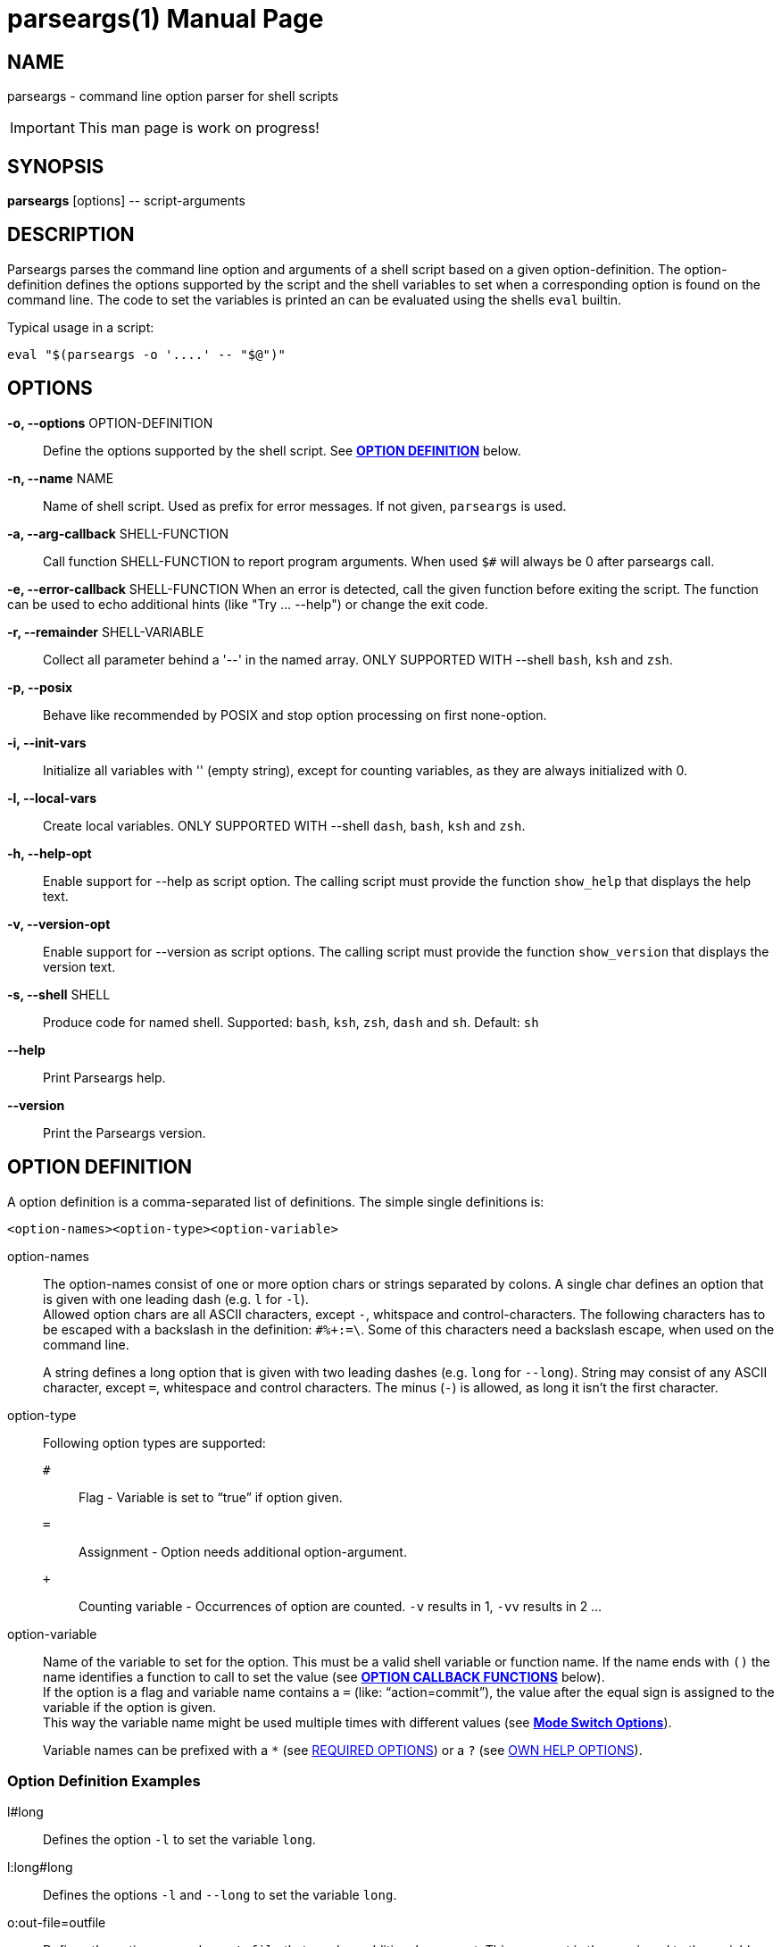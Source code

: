 = parseargs(1)
:doctype: manpage
:mansource:  parseargs {manversion}
:manmanual:  Parseargs Manual
:manversion: {pa_version}
:manpurpose: command line option parser for shell scripts

== NAME
parseargs - command line option parser for shell scripts

IMPORTANT: This man page is work on progress!


== SYNOPSIS
*parseargs* [options] \-- script-arguments


== DESCRIPTION
Parseargs parses the command line option and arguments of a shell script based on a given option-definition.
The option-definition defines the options supported by the script and the shell variables to set when a corresponding option is found on the command line.
The code to set the variables is printed an can be evaluated using the shells `eval` builtin.

Typical usage in a script:

    eval "$(parseargs -o '....' -- "$@")"

== OPTIONS

*-o, --options* OPTION-DEFINITION::
Define the options supported by the shell script.
See <<OD,*OPTION DEFINITION*>> below.

*-n, --name* NAME::
Name of shell script.
Used as prefix for error messages.
If not given, `parseargs` is used.

*-a, --arg-callback* SHELL-FUNCTION::
Call function SHELL-FUNCTION to report program arguments.
When used `$#` will always be 0 after parseargs call.

*-e, --error-callback* SHELL-FUNCTION
When an error is detected, call the given function before exiting the script.
The function can be used to echo additional hints (like "Try ... --help") or change the exit code.

*-r, --remainder* SHELL-VARIABLE::
Collect all parameter behind a '--' in the named array.
ONLY SUPPORTED WITH --shell `bash`, `ksh` and `zsh`.

*-p, --posix*::
Behave like recommended by POSIX and stop option processing on first none-option.

*-i, --init-vars*::
Initialize all variables with '' (empty string), except for counting variables, as they are always initialized with 0.

*-l, --local-vars*::
Create local variables.
ONLY SUPPORTED WITH --shell `dash`, `bash`, `ksh` and `zsh`.

*-h, --help-opt*::
Enable support for --help as script option.
The calling script must provide the function `show_help` that displays the help text.

*-v, --version-opt*::
Enable support for --version as script options.
The calling script must provide the function `show_version` that displays the version text.

*-s, --shell* SHELL::
Produce code for named shell. Supported: `bash`, `ksh`, `zsh`, `dash` and `sh`.
Default: `sh`

*--help*::
Print Parseargs help.

*--version*::
Print the Parseargs version.


[[OD]]
== OPTION DEFINITION

A option definition is a comma-separated list of definitions.
The simple single definitions is:

    <option-names><option-type><option-variable>

option-names::
The option-names consist of one or more option chars or strings separated by colons.
A single char defines an option that is given with one leading dash (e.g. `l` for `-l`). +
Allowed option chars are all ASCII characters, except `-`, whitspace and control-characters.
The following characters has to be escaped with a backslash in the definition: `#%+:=\`.
Some of this characters need a backslash escape, when used on the command line.
+
A string defines a long option that is given with two leading dashes (e.g. `long` for `--long`).
String may consist of any ASCII character, except `=`, whitespace and control characters.
The minus (`-`) is allowed, as long it isn't the first character.

option-type::
Following option types are supported:

`#`:::
Flag - Variable is set to "`true`" if option given.
`=`:::
Assignment - Option needs additional option-argument.
`+`:::
Counting variable - Occurrences of option are counted. `-v` results in 1, `-vv` results in 2 ...

option-variable::
Name of the variable to set for the option. This must be a valid shell variable or function name.
If the name ends with `()` the name identifies a function to call to set the value (see <<OCB, *OPTION CALLBACK FUNCTIONS*>> below). +
If the option is a flag and variable name contains a `=` (like: "`action=commit`"), the value after the equal sign is assigned to the variable if the option is given. +
This way the variable name might be used multiple times with different values (see <<MSO, *Mode Switch Options*>>).
+
Variable names can be prefixed with a `*` (see <<RQ, REQUIRED OPTIONS>>) or a `?` (see <<HP, OWN HELP OPTIONS>>).

=== Option Definition Examples

l#long::
Defines the option `-l` to set the variable `long`.

l:long#long::
Defines the options `-l` and `--long` to set the variable `long`.

o:out-file=outfile::
Defines the options `-o` and `--out-file` that need an additional argument.
This argument is then assigned to the variable `outfile`.

c#mode=copy,m#mode=move::
Defines the options `-c` and `-m`.
With `-c` the variable `mode` gets the value "copy" assigned, with `-m` the value "move".
The options `-c` and `-m` are mutual exclusive.

v+verbosity::
Defines `-v` as a counting option. The occurrences of `-v` on the command line is counted and assigned to the variable `verbosity`.

=== Long Options and Values

Long options get their value from the next argument on the command line or directly appended with a `=`.

    --out-file result.txt
    --out-file=result.txt

Also flags with a long option can get a value, but then only the variant with the `=` is supported:

    --debug=true
    --debug=false

    --verbosity=4

For flags the values `true` and `yes` are handled as boolean true and `false` or `no` as boolean false.
The values are compared case-insensitive.

For counting options the value must  be a integer value greater-equal to 0.
The value _does not_ increase the counter value by that amount, but sets the counter value to it.

[[OCB]]
== OPTION CALLBACK FUNCTIONS

If the variable name in the option definition has `()` appended, it names a function to call when the option is found.
So:

   parseargs -o 'l:long#set_long()' -- -l

produces this line (among others):

    set_long 'true' || exit $?;

It calls the function `set_long` with the value `true` and exits the script if the function returns a non-zero return code.
The script exit code is the exit code of the function.

As long options for flags support setting it to false, the value is given as a argument to the callback function.
Using

   parseargs -o 'l:long#set_long()' -- --long=false

would produce:

    set_long '' || exit $?;


WARNING: Using callbacks disables duplicate and mutual exclusion checks of Parseargs.
Then this is the responsibility of the script author.

[[RQ]]
== REQUIRED OPTIONS

A option can be marked as required by prefixing the variable with a asterisk.

Example:

    l:long,o=*output_file

With this definition it is required to provide the option `-o`.
If it is not given, the script is exited with an error message.

[[MSO]]
== MODE SWITCH OPTIONS

A mode switch option is a extension of a simple flag.
It allows to set a single variable to different values, depending on the given option.

For the definition

    c#mode=copy,m#mode=move

The option `-c` would set the variable `mode` to "copy", while `-m` would set it to "move".

This definitions make the options `-c` and `-m` mutual exclusive.
Note that there is no mutual exclusion check, if callbacks are used!

If a mode switch option should be marked as required, it is sufficient to mark it in one of the definitions as required.

    c#*mode=copy,m#mode=move

== Supporting `--help` and `--version`

With the option `-h`, Parseargs supports the script option `--help` and calls the function `show_help` for it.
That function then can displays a help text.

Similar with `-v`, Parseargs supports the script option `--version` and calls the function `show_version`.

Example usage:

    show_help()
    {
        echo "my-script [OPTIONS] [FILES]"
        echo "  Options"
        echo "   -d    produce debug output"
        echo
        echo "  FILES: files to process"
    }
    show_version()
    {
        echo "my-script v 1.0"
    }

    eval "$(parseargs -n my-script -hv -o 'd#debug' -- "$@")"

[[RP]]
== SINGLETON OPTIONS

A singleton option is a option that overwrites everything else on the command line and only the defined action for this option is executed.
A singleton option is defined by prefixing the variable name (or more typical function) with a `?`.
Typical usage of a singleton option is a custom help option. Like:

    help-details#?show_detailed_help()

If the option uses a callback function, the script is exited with the exit code 0 afterwards.

== PROGRAM ARGUMENTS

Program arguments are everything on the command line that is not an option (or its option-argument).
By default this arguments are stored as the positional parameter (`$1`, `$2` ...).

With the Parseargs option `-a` / `--arg-callback` a function can be named, that is used to report the program arguments.
In that case the positional parameter list is empty.

== HANDLING of `--`

The `--` is used to stop option processing and handle all following parts of the command line as program arguments.
AFAIK this is a POSIX requirement.

    parseargs -o 'l#long' -- -l -- -x

In this call the `-l` triggers setting the variable `long` to "true", but `-x` is handled as a program argument.
Without the `--` the `-x` would lead to an error due to unknown option.

**The following is supported with `bash`, `ksh` and `zsh`:**

Parseargs is also able to separate the program arguments given before or after a `--`.
With the command line option `-r ARRAY_NAME` / `--remainder=ARRAY_NAME`, the arguments behind a `--` are collected in the named array, while the arguments before it are provided as positional parameter.

With

    parseargs -r crew  -- Kirk -- Spock Bones

the value of `$1` is "Kirk", while "Spock" and "Bones" are available as `${crew[0]}` and `${crew[1]}` (in zsh: `${crew[1]}` and `${crew[2]}`).

NOTE: This special handling might collide with the previous description of `--`.

== CALLBACK FUNCTIONS

Callback functions are used for

1. <<OCB, *OPTION CALLBACK FUNCTIONS*>>
2. `-a` / `--arg-callback`
3. `-e` / `--error-callback`

When any of this callbacks are used, Parseargs first generates code to verify that the named function actually exist.
If a required function is missing an error message is printed and the script is terminated with exit code 127.
This error should only occur during script development.

The code generated for calling a callback function checks the return code of the function.
If not zero the script is terminated immediately with the same exit code.

== SHELL SUPPORT

Parseargs can generate shell code for different shells.
By default code for `sh` is created, that is also understood by the other shells named here.

The target shell can be changed with the option `-s` / `--shell`-

`-s sh`::
The default.
It generates code for a POSIX shell.
Those shells don't support local variables and array variable.
Due to this the option `-l` / `--local-vars` and `-r` / `--remainder` are not supported.

`-s dash`::
Very close to a POSIX shell, but supports function-local variables.
As arrays are not supported, `-r` / `--remainder` is not supported.

`-s bash`, `-s ksh` and `-s zsh`::
With this shells all features of Parseargs are supported.
The generated code for this shells is (as of today) nearly identical.
Only assigning an empty array is different in ksh than in bash or zsh.

== EXIT STATUS

0::
Success

1::
Error while processing shell script options.

11::
Invalid Parseargs options or option definition.

== AUTHOR

Ralf Schandl

Project home is https://github.com/rakus/parseargs.

== COPYING

Copyright (C) 2023 Ralf Schandl.

Free use of this software is granted under the terms of the MIT License.

This software is released WITHOUT ANY WARRANTY; without even the implied
warranty of MERCHANTABILITY or FITNESS FOR A PARTICULAR PURPOSE.

*USE AT YOUR OWN RISK!*

// vim:ft=asciidoc:et:ts=4:spelllang=en_us:spell
